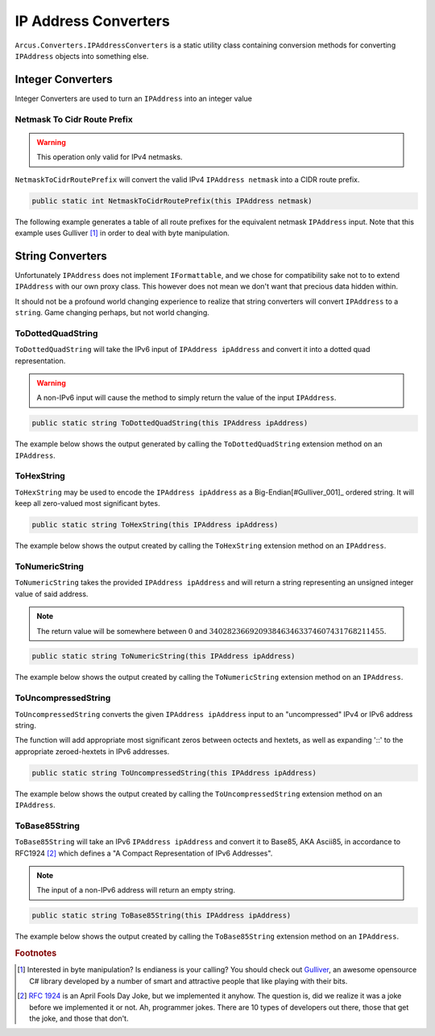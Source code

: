 IP Address Converters
=====================

``Arcus.Converters.IPAddressConverters`` is a static utility class containing conversion methods for converting ``IPAddress`` objects into something else.

Integer Converters
^^^^^^^^^^^^^^^^^^

Integer Converters are used to turn an ``IPAddress`` into an integer value

Netmask To Cidr Route Prefix
----------------------------

.. warning:: This operation only valid for IPv4 netmasks.

``NetmaskToCidrRoutePrefix`` will convert the valid IPv4 ``IPAddress netmask`` into a CIDR route prefix.

.. code-block:: c#

   public static int NetmaskToCidrRoutePrefix(this IPAddress netmask)

The following example generates a table of all route prefixes for the equivalent netmask ``IPAddress`` input. Note that this example uses Gulliver [#Gulliver_001]_ in order to deal with byte manipulation.

.. code-block:: c#
   :emphasize-lines: 15
   :caption: NetmaskToCidrRoutePrefix Example
   :name: NetmaskToCidrRoutePrefix Example

   public void NetmaskToCidrRoutePrefix_Example()
   {
       // equivalent byte value of 255.255.255.255 or 2^32
       var maxIPv4Bytes = Enumerable.Repeat((byte)0xFF, 4).ToArray();

       // build all valid net masks
       var allNetMasks = Enumerable.Range(0, 32 + 1)
           .Select(i => maxIPv4Bytes.ShiftBitsLeft(32 - i))    // use Gulliver to shift bits of byte array
           .Select(b => new IPAddress(b))
           .ToArray();

       var sb = new StringBuilder();
       foreach (var netmask in allNetMasks)
       {
           var routePrefix = netmask.NetmaskToCidrRoutePrefix();

            sb.Append(routePrefix)
                .Append('\t')
                .AppendFormat("{0,-15}", netmask)
                .Append('\t')
                .Append(netmask.GetAddressBytes().ToString("b"))    // using Gulliver to print bytes as bits
                .AppendLine();
       }

       output.WriteLine(sb.ToString());
   }

.. code-block:: none
   :caption: NetmaskToCidrRoutePrefix Example Output
   :name: NetmaskToCidrRoutePrefix Example Output

   0	0.0.0.0        	00000000 00000000 00000000 00000000
   1	128.0.0.0      	10000000 00000000 00000000 00000000
   2	192.0.0.0      	11000000 00000000 00000000 00000000
   3	224.0.0.0      	11100000 00000000 00000000 00000000
   4	240.0.0.0      	11110000 00000000 00000000 00000000
   5	248.0.0.0      	11111000 00000000 00000000 00000000
   6	252.0.0.0      	11111100 00000000 00000000 00000000
   7	254.0.0.0      	11111110 00000000 00000000 00000000
   8	255.0.0.0      	11111111 00000000 00000000 00000000
   9	255.128.0.0    	11111111 10000000 00000000 00000000
   10	255.192.0.0    	11111111 11000000 00000000 00000000
   11	255.224.0.0    	11111111 11100000 00000000 00000000
   12	255.240.0.0    	11111111 11110000 00000000 00000000
   13	255.248.0.0    	11111111 11111000 00000000 00000000
   14	255.252.0.0    	11111111 11111100 00000000 00000000
   15	255.254.0.0    	11111111 11111110 00000000 00000000
   16	255.255.0.0    	11111111 11111111 00000000 00000000
   17	255.255.128.0  	11111111 11111111 10000000 00000000
   18	255.255.192.0  	11111111 11111111 11000000 00000000
   19	255.255.224.0  	11111111 11111111 11100000 00000000
   20	255.255.240.0  	11111111 11111111 11110000 00000000
   21	255.255.248.0  	11111111 11111111 11111000 00000000
   22	255.255.252.0  	11111111 11111111 11111100 00000000
   23	255.255.254.0  	11111111 11111111 11111110 00000000
   24	255.255.255.0  	11111111 11111111 11111111 00000000
   25	255.255.255.128	11111111 11111111 11111111 10000000
   26	255.255.255.192	11111111 11111111 11111111 11000000
   27	255.255.255.224	11111111 11111111 11111111 11100000
   28	255.255.255.240	11111111 11111111 11111111 11110000
   29	255.255.255.248	11111111 11111111 11111111 11111000
   30	255.255.255.252	11111111 11111111 11111111 11111100
   31	255.255.255.254	11111111 11111111 11111111 11111110
   32	255.255.255.255	11111111 11111111 11111111 11111111


String Converters
^^^^^^^^^^^^^^^^^

Unfortunately ``IPAddress`` does not implement ``IFormattable``, and we chose for compatibility sake not to to extend ``IPAddress`` with our own proxy class. This however does not mean we don't want that precious data hidden within.

It should not be a profound world changing experience to realize that string converters will convert ``IPAddress`` to a ``string``. Game changing perhaps, but not world changing.

ToDottedQuadString
------------------

``ToDottedQuadString`` will take the IPv6 input of ``IPAddress ipAddress`` and convert it into a dotted quad representation.

.. warning:: A non-IPv6 input will cause the method to simply return the value of the input ``IPAddress``.

.. code-block:: c#

    public static string ToDottedQuadString(this IPAddress ipAddress)

The example below shows the output generated by calling the ``ToDottedQuadString`` extension method on an ``IPAddress``.

.. code-block:: c#
   :emphasize-lines: 18
   :caption: ToDottedQuadString Example
   :name: ToDottedQuadString Example

    public void ToDottedQuadString_Example()
    {
        var addresses = new[]
        {
            "::",
            "::ffff",
            "a:b:c::ff00:ff",
            "ffff::",
            "ffff::0102:0304",
            "ffff:ffff:ffff:ffff:ffff:ffff:ffff:ffff"
        }.Select(IPAddress.Parse)
        .ToArray();

        var sb = new StringBuilder();

        foreach (var address in addresses)
        {
            var dottedQuadString = address.ToDottedQuadString();

            sb.AppendFormat("{0,-40}", address)
                .Append('\t').Append("=>").Append('\t')
                .Append(dottedQuadString)
                .AppendLine();
        }

        output.WriteLine(sb.ToString());
    }

.. code-block:: none
   :caption: ToDottedQuadString Example Output
   :name: ToDottedQuadString Example Output

   ::                                      	=>	::0.0.0.0
   ::ffff                                  	=>	::0.0.255.255
   a:b:c::ff00:ff                          	=>	a:b:c::255.0.0.255
   ffff::                                  	=>	ffff::0.0.0.0
   ffff::102:304                           	=>	ffff::1.2.3.4
   ffff:ffff:ffff:ffff:ffff:ffff:ffff:ffff 	=>	ffff:ffff:ffff:ffff:ffff:ffff:255.255.255.255


ToHexString
-----------

``ToHexString`` may be used to encode the ``IPAddress ipAddress`` as a Big-Endian[#Gulliver_001]_ ordered string. It will keep all zero-valued most significant bytes.

.. code-block:: c#

    public static string ToHexString(this IPAddress ipAddress)

The example below shows the output created by calling the ``ToHexString`` extension method on an ``IPAddress``.

.. code-block:: c#
   :emphasize-lines: 20
   :caption: ToHexString Example
   :name: ToHexString Example

    public void ToHexString_Example()
    {
        var addresses = new[]
        {
            "::",
            "::ffff",
            "10.1.1.1",
            "192.168.1.1",
            "255.255.255.255",
            "ffff::",
            "ffff::0102:0304",
            "ffff:ffff:ffff:ffff:ffff:ffff:ffff:ffff"
        }.Select(IPAddress.Parse)
        .ToArray();

        var sb = new StringBuilder();

        foreach (var address in addresses)
        {
            var hexString = address.ToHexString();

            sb.AppendFormat("{0,-40}", address)
                .Append('\t').Append("=>").Append('\t')
                .Append(hexString)
                .AppendLine();
        }

        output.WriteLine(sb.ToString());
    }

.. code-block:: none
   :caption: ToHexString Example Output
   :name: ToHexString Example Output

    ::                                      	=>	00000000000000000000000000000000
    ::ffff                                  	=>	0000000000000000000000000000FFFF
    10.1.1.1                                	=>	0A010101
    192.168.1.1                             	=>	C0A80101
    255.255.255.255                         	=>	FFFFFFFF
    ffff::                                  	=>	FFFF0000000000000000000000000000
    ffff::102:304                           	=>	FFFF0000000000000000000001020304
    ffff:ffff:ffff:ffff:ffff:ffff:ffff:ffff 	=>	FFFFFFFFFFFFFFFFFFFFFFFFFFFFFFFF

ToNumericString
---------------

``ToNumericString`` takes the provided ``IPAddress ipAddress`` and will return a string representing an unsigned integer value of said address.

.. note:: The return value will be somewhere between :math:`0` and :math:`340282366920938463463374607431768211455`.

.. code-block:: c#

    public static string ToNumericString(this IPAddress ipAddress)

The example below shows the output created by calling the ``ToNumericString`` extension method on an ``IPAddress``.

.. code-block:: c#
   :emphasize-lines: 20
   :caption: ToNumericString Example
   :name: ToNumericString Example

    public void ToNumericString_Example()
    {
        var addresses = new[]
        {
            "::",
            "::ffff",
            "10.1.1.1",
            "192.168.1.1",
            "255.255.255.255",
            "ffff::",
            "ffff::0102:0304",
            "ffff:ffff:ffff:ffff:ffff:ffff:ffff:ffff"
        }.Select(IPAddress.Parse)
        .ToArray();

        var sb = new StringBuilder();

        foreach (var address in addresses)
        {
            var numericString = address.ToNumericString();

            sb.AppendFormat("{0,-40}", address)
                .Append('\t').Append("=>").Append('\t')
                .Append(numericString)
                .AppendLine();
        }

        output.WriteLine(sb.ToString());
    }

.. code-block:: none
   :caption: ToNumericString Example Output
   :name: ToNumericString Example Output

    ::                                      	=>	0
    ::ffff                                  	=>	65535
    10.1.1.1                                	=>	167837953
    192.168.1.1                             	=>	3232235777
    255.255.255.255                         	=>	4294967295
    ffff::                                  	=>	340277174624079928635746076935438991360
    ffff::102:304                           	=>	340277174624079928635746076935455900420
    ffff:ffff:ffff:ffff:ffff:ffff:ffff:ffff 	=>	340282366920938463463374607431768211455


ToUncompressedString
--------------------

``ToUncompressedString`` converts the given ``IPAddress ipAddress`` input to an "uncompressed" IPv4 or IPv6 address string.

The function will add appropriate most significant zeros between octects and hextets, as well as expanding '::' to the appropriate zeroed-hextets in IPv6 addresses.

.. code-block:: c#

    public static string ToUncompressedString(this IPAddress ipAddress)

The example below shows the output created by calling the ``ToUncompressedString`` extension method on an ``IPAddress``.

.. code-block:: c#
   :emphasize-lines: 19
   :caption: ToUncompressedString Example
   :name: ToUncompressedString Example

    public void ToUncompressedString_Example()
    {
        var addresses = new[]
        {
            "::",
            "::ffff",
            "10.1.1.1",
            "192.168.1.1",
            "255.255.255.255",
            "ffff::",
            "ffff::0102:0304"
        }.Select(IPAddress.Parse)
        .ToArray();

        var sb = new StringBuilder();

        foreach (var address in addresses)
        {
            var uncompressedString = address.ToUncompressedString();

            sb.AppendFormat("{0,-40}", address)
                .Append('\t').Append("=>").Append('\t')
                .Append(uncompressedString)
                .AppendLine();
        }

        output.WriteLine(sb.ToString());
    }

.. code-block:: none
   :caption: ToUncompressedString Example Output
   :name: ToUncompressedString Example Output

    ::                                      	=>	0000:0000:0000:0000:0000:0000:0000:0000
    ::ffff                                  	=>	0000:0000:0000:0000:0000:0000:0000:ffff
    10.1.1.1                                	=>	010.001.001.001
    192.168.1.1                             	=>	192.168.001.001
    255.255.255.255                         	=>	255.255.255.255
    ffff::                                  	=>	ffff:0000:0000:0000:0000:0000:0000:0000
    ffff::102:304                           	=>	ffff:0000:0000:0000:0000:0000:0102:0304

ToBase85String
--------------

``ToBase85String`` will take an IPv6 ``IPAddress ipAddress`` and convert it to Base85, AKA Ascii85, in accordance to RFC1924 [#RFC1924]_ which defines a "A Compact Representation of IPv6 Addresses".

.. note:: The input of a non-IPv6 address will return an empty string.

.. code-block:: c#

    public static string ToBase85String(this IPAddress ipAddress)

The example below shows the output created by calling the ``ToBase85String`` extension method on an ``IPAddress``.

.. code-block:: c#
   :emphasize-lines: 18
   :caption: ToBase85String Example
   :name: ToBase85String Example

    public void ToBase85String_Example()
    {
        var addresses = new[]
        {
            "::",
            "::ffff",
            "1080:0:0:0:8:800:200C:417A", // specific example from RFC 1924
            "ffff::",
            "ffff::0102:0304",
            "ffff:ffff:ffff:ffff:ffff:ffff:ffff:ffff"
        }.Select(IPAddress.Parse)
        .ToArray();

        var sb = new StringBuilder();

        foreach (var address in addresses)
        {
            var base85String = address.ToBase85String();

            sb.AppendFormat("{0,-40}", address)
                .Append('\t').Append("=>").Append('\t')
                .Append(base85String)
                .AppendLine();
        }

        output.WriteLine(sb.ToString());
    }


.. code-block:: none
   :caption: ToBase85String Example Output
   :name: ToBase85String Example Output

    ::                                      	=>	00000000000000000000
    ::ffff                                  	=>	00000000000000000960
    1080::8:800:200c:417a                   	=>	4)+k&C#VzJ4br>0wv%Yp
    ffff::                                  	=>	=q{+M|w0(OeO5^EGP660
    ffff::102:304                           	=>	=q{+M|w0(OeO5^EGqpaA
    ffff:ffff:ffff:ffff:ffff:ffff:ffff:ffff 	=>	=r54lj&NUUO~Hi%c2ym0

.. rubric:: Footnotes

.. [#Gulliver_001] Interested in byte manipulation? Is endianess is your calling? You should check out `Gulliver <https://github.com/sandialabs/gulliver>`_, an awesome opensource C# library developed by a number of smart and attractive people that like playing with their bits.
.. [#RFC1924] `RFC 1924 <http://tools.ietf.org/html/rfc1924>`_ is an April Fools Day Joke, but we implemented it anyhow. The question is, did we realize it was a joke before we implemented it or not. Ah, programmer jokes. There are 10 types of developers out there, those that get the joke, and those that don't.
